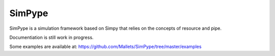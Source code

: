 SimPype
=======

SimPype is a simulation framework based on Simpy that relies on the concepts of resource and pipe.

Documentiation is still work in progress.

Some examples are available at: https://github.com/Mallets/SimPype/tree/master/examples 


